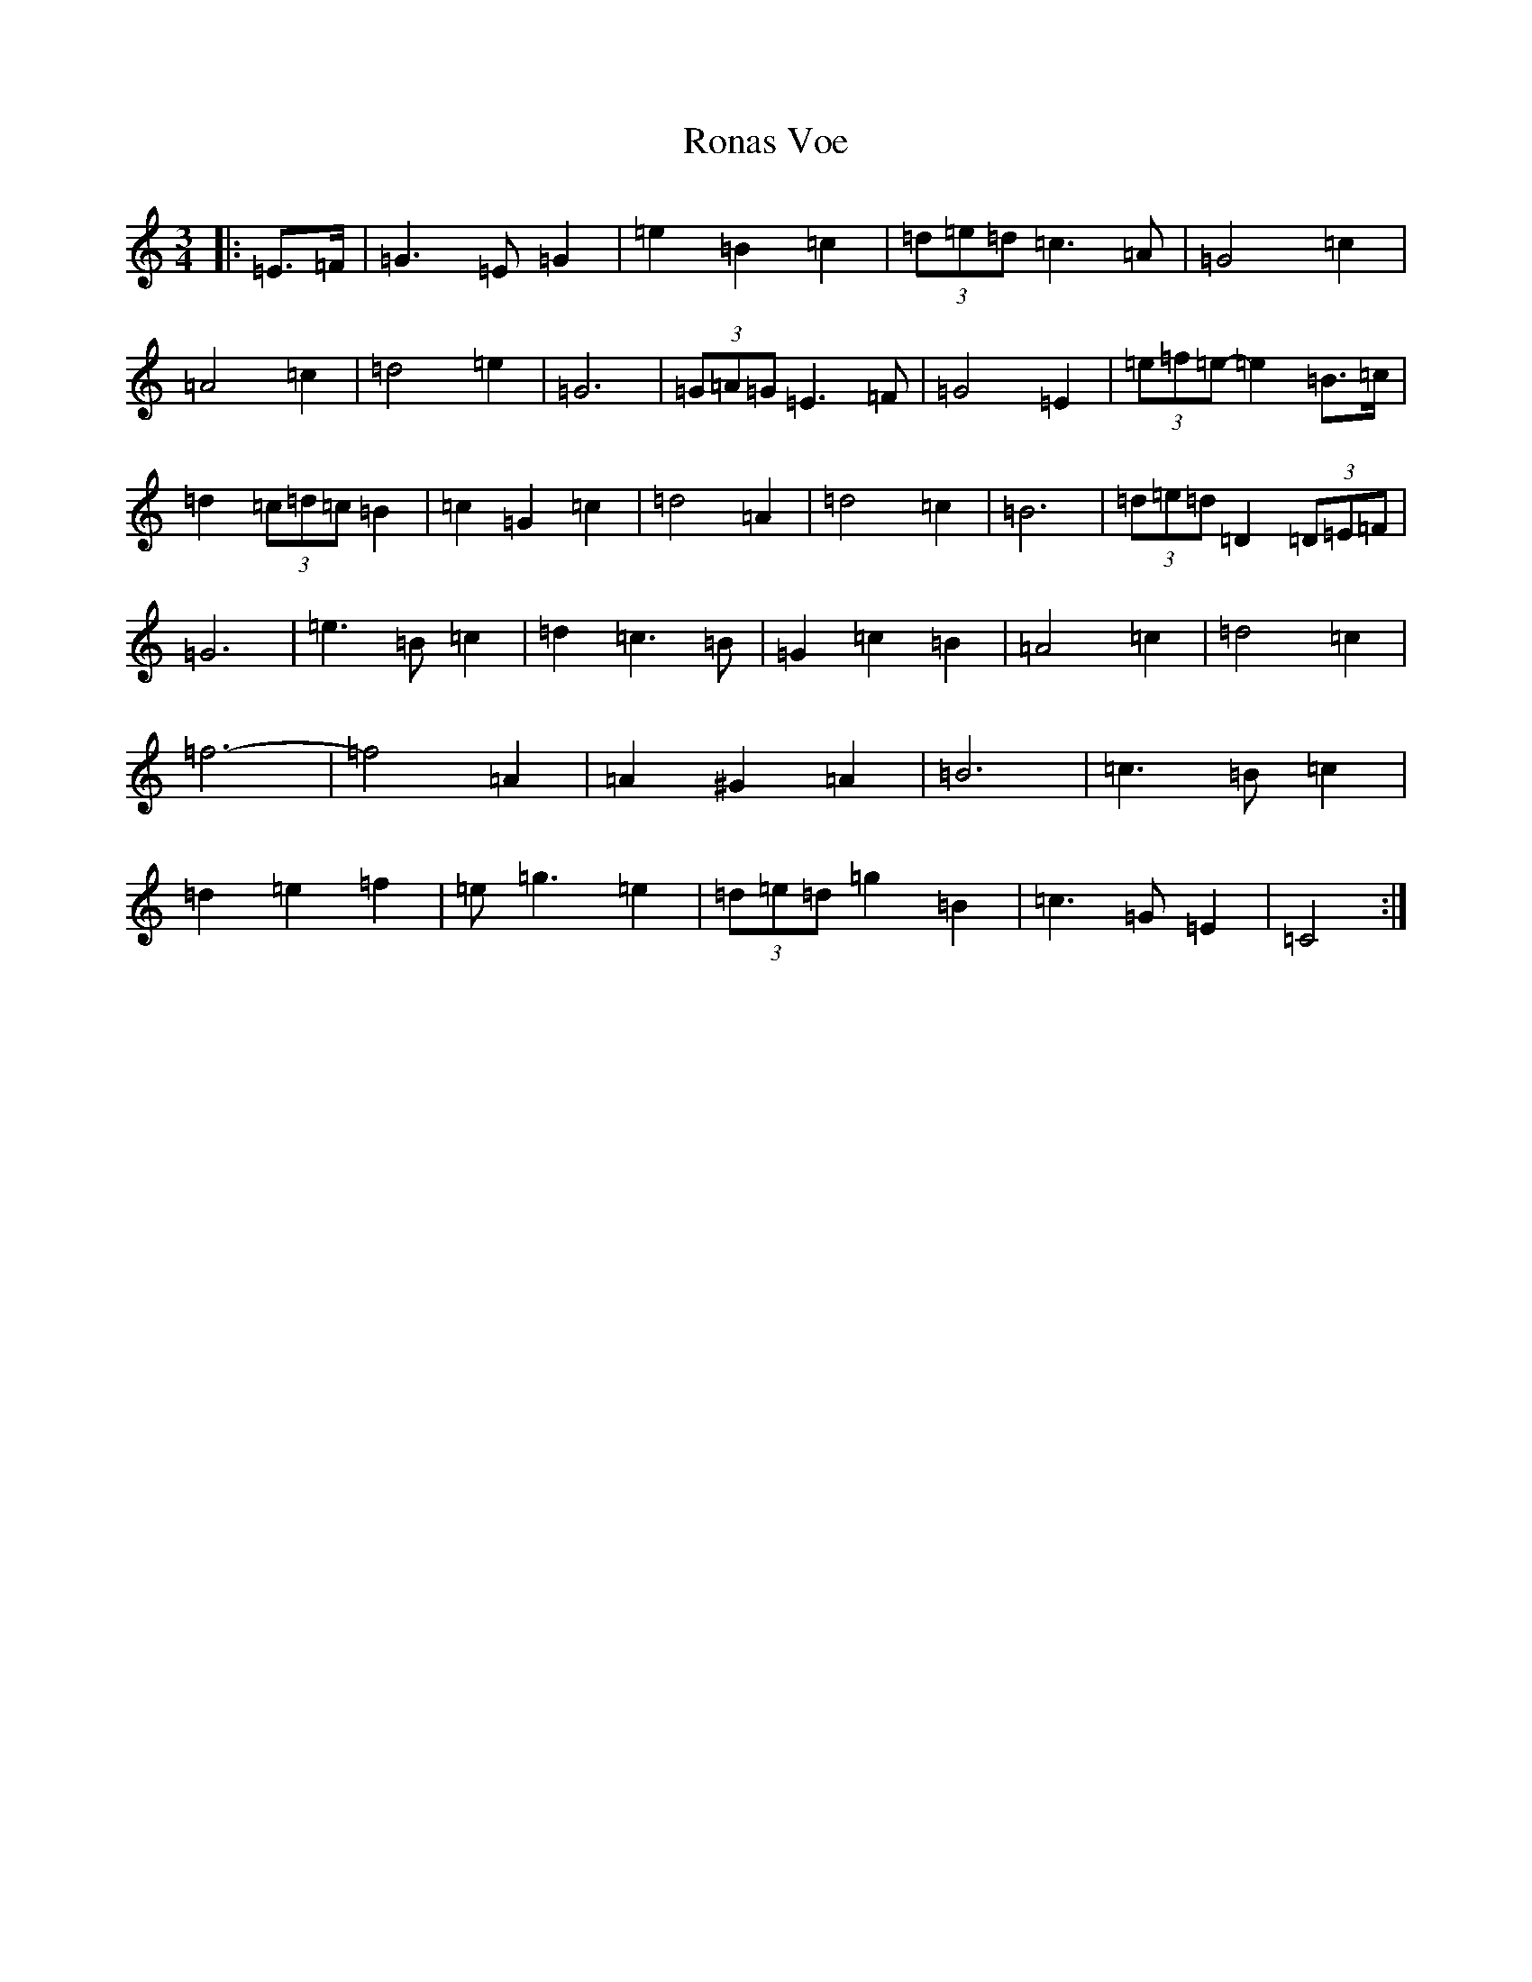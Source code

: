 X: 18461
T: Ronas Voe
S: https://thesession.org/tunes/7336#setting18865
Z: D Major
R: waltz
M: 3/4
L: 1/8
K: C Major
|:=E>=F|=G3=E=G2|=e2=B2=c2|(3=d=e=d=c3=A|=G4=c2|=A4=c2|=d4=e2|=G6|(3=G=A=G=E3=F|=G4=E2|(3=e=f=e-=e2=B>=c|=d2(3=c=d=c=B2|=c2=G2=c2|=d4=A2|=d4=c2|=B6|(3=d=e=d=D2(3=D=E=F|=G6|=e3=B=c2|=d2=c3=B|=G2=c2=B2|=A4=c2|=d4=c2|=f6-|=f4=A2|=A2^G2=A2|=B6|=c3=B=c2|=d2=e2=f2|=e=g3=e2|(3=d=e=d=g2=B2|=c3=G=E2|=C4:|
